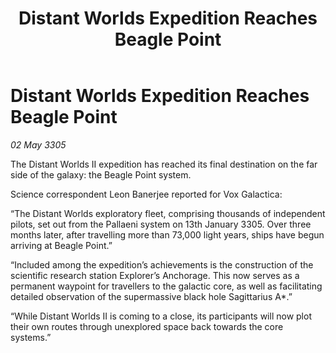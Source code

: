 :PROPERTIES:
:ID:       70b8788f-3e01-45f1-ae5f-4f3e25a18560
:END:
#+title: Distant Worlds Expedition Reaches Beagle Point
#+filetags: :galnet:

* Distant Worlds Expedition Reaches Beagle Point

/02 May 3305/

The Distant Worlds II expedition has reached its final destination on the far side of the galaxy: the Beagle Point system. 

Science correspondent Leon Banerjee reported for Vox Galactica:  

“The Distant Worlds exploratory fleet, comprising thousands of independent pilots, set out from the Pallaeni system on 13th January 3305. Over three months later, after travelling more than 73,000 light years, ships have begun arriving at Beagle Point.” 

“Included among the expedition’s achievements is the construction of the scientific research station Explorer’s Anchorage. This now serves as a permanent waypoint for travellers to the galactic core, as well as facilitating detailed observation of the supermassive black hole Sagittarius A*.” 

“While Distant Worlds II is coming to a close, its participants will now plot their own routes through unexplored space back towards the core systems.”

